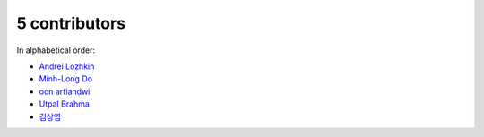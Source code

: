 

5 contributors
================================================================================

In alphabetical order:

* `Andrei Lozhkin <https://github.com/lozhkinandrei>`_
* `Minh-Long Do <https://github.com/minhlongdo>`_
* `oon arfiandwi <https://github.com/oonid>`_
* `Utpal Brahma <https://github.com/thebrahma>`_
* `김상엽 <https://github.com/yeop-sang>`_
